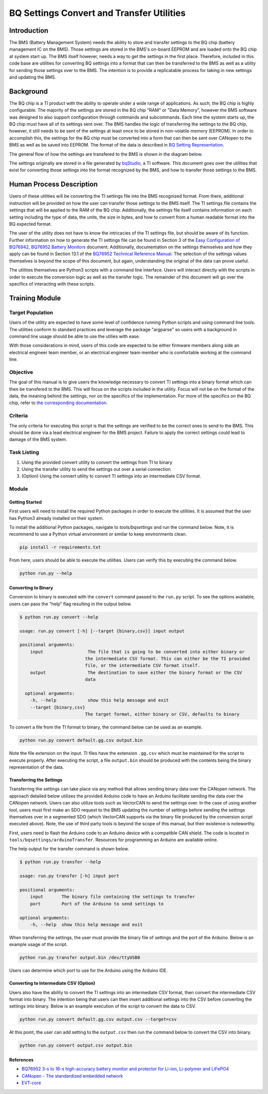 ==========================================
BQ Settings Convert and Transfer Utilities
==========================================

Introduction
============

The BMS (Battery Management System) needs the ability to store and transfer
settings to the BQ chip (battery management IC on the BMS). Those settings are
stored in the BMS's on-board EEPROM and are loaded onto the BQ chip at system
start up. The BMS itself however, needs a way to get the settings in the
first place. Therefore, included in this code base are utilities for converting
BQ settings into a format that can then be transferred to the BMS as well as
a utility for sending those settings over to the BMS. The intention is to
provide a replicatable process for taking in new settings and updating the
BMS.

Background
==========

The BQ chip is a TI product with the ability to operate under a wide range
of applications. As such, the BQ chip is highly configurable. The majority
of the settings are stored in the BQ chip "RAM" or "Data Memory", however the
BMS software was designed to also support configuration through commands and
subcommands. Each time the system starts up, the BQ chip must have all of its
settings sent over. The BMS handles the logic of transferring the settings to
the BQ chip, however, it still needs to be sent of the settings at least once
to be stored in non-volatile memory (EEPROM). In order to accomplish this,
the settings for the BQ chip must be converted into a form that can then
be sent over CANopen to the BMS as well as be saved into EEPROM. The format of
the data is described in `BQ Setting Representation <https://dev1-bms.readthedocs.io/en/latest/BQ/settings_transfer.html#bq-setting-representation>`_.

The general flow of how the settings are transfered to the BMS is shown in the
diagram below.

.. image:: ../_static/images/bq_settings_update_sequence.png
   :width: 300
   :align: center


The settings originally are stored in a file generated by `bqStudio <https://www.ti.com/tool/BQSTUDIO>`_,
a TI software. This document goes over the utilities that exist for converting
those settings into the format recognized by the BMS, and how to transfer those
settings to the BMS.

Human Process Description
=========================

Users of these utilities will be converting the TI settings file into the BMS
recognized format. From there, additional instruction will be provided on how
the user can transfer those settings to the BMS itself. The TI settings file
contains the settings that will be applied to the RAM of the BQ chip.
Additionally, the settings file itself contains information on each setting
including the type of data, the units, the size in bytes, and how to convert
from a human readable format into the BQ expected format.

The user of the utility does not have to know the intricacies of the
TI settings file, but should be aware of its function. Further information on
how to generate the TI settings file can be found in Section 3 of the
`Easy Configuration of BQ76942, BQ76952 Battery Monitors <https://www.ti.com/lit/an/slua991a/slua991a.pdf?ts=1638132333882&ref_url=https%253A%252F%252Fwww.ti.com%252Fproduct%252FBQ76952>`_ document.
Additionally, documentation on the settings themselves and how they apply
can be found in Section 13.1 of the `BQ76952 Technical Reference Manual <https://www.ti.com/lit/ug/sluuby2a/sluuby2a.pdf?ts=1638144629385&ref_url=https%253A%252F%252Fwww.ti.com%252Fproduct%252FBQ76952>`_.
The selection of the settings values themselves is beyond the scope of this
document, but again, understanding the original of the data can prove useful.

The utilities themselves are Python3 scripts with a command line interface.
Users will interact directly with the scripts in order to execute the
conversion logic as well as the transfer logic. The remainder of this
document will go over the specifics of interacting with these scripts.

Training Module
===============

Target Population
-----------------

Users of the utility are expected to have some level of confidence running
Python scripts and using command line tools. The utilities conform to standard
practices and leverage the package "argparse" so users with a background in
command line usage should be able to use the utilies with ease.

With those considerations in mind, users of this code are expected to be
either firmware members along side an electrical engineer team member, or
an electrical engineer team member who is comfortable working at the command
line.

Objective
---------

The goal of this manual is to give users the knowledge necessary to convert
TI settings into a binary format which can then be transfered to the BMS.
This will focus on the scripts included in the utility. Focus will not be
on the format of the data, the meaning behind the settings, nor on the
specifics of the implementation. For more of the specifics on the BQ
chip, refer to `the corresponding documentation <https://dev1-bms.readthedocs.io/en/latest/BQ/index.html>`_.

Criteria
--------

The only criteria for executing this script is that the settings are verified
to be the correct ones to send to the BMS. This should be done via a lead
electrical engineer for the BMS project. Failure to apply the correct settings
could lead to damage of the BMS system.

Task Listing
------------

1. Using the provided convert utility to convert the settings from TI to binary
2. Using the transfer utility to send the settings out over a serial connection
3. (Option) Using the convert utility to convert TI settings into an
   intermediate CSV format.


Module
------

Getting Started
~~~~~~~~~~~~~~~

First users will need to install the required Python packages in order
to execute the utilities. It is assumed that the user has Python3 already
installed on their system.

To install the additional Python packages, navigate to `tools/bqsettings`
and run the command below. Note, it is recommend to use a Python virtual
environment or similar to keep environments clean.

.. code-block:: bash

   pip install -r requirements.txt

From here, users should be able to execute the utilities. Users can verify
this by executing the command below.

.. code-block:: bash

   python run.py --help

Converting to Binary
~~~~~~~~~~~~~~~~~~~~

Conversion to binary is executed with the ``convert`` command passed to the
``run.py`` script. To see the options available, users can pass the "help"
flag resulting in the output below.

.. code-block:: bash

   $ python run.py convert --help

   usage: run.py convert [-h] [--target {binary,csv}] input output

   positional arguments:
       input                 The file that is going to be converted into either binary or
                            the intermediate CSV format. This can either be the TI provided
                            file, or the intermediate CSV format itself.
       output                The destination to save either the binary format or the CSV
                            data

     optional arguments:
       -h, --help            show this help message and exit
       --target {binary,csv}
                            The target format, either binary or CSV, defaults to binary

To convert a file from the TI format to binary, the command below can be
used as an example.

.. code-block:: bash

   python run.py convert default.gg.csv output.bin

Note the file extension on the input. TI files have the extension ``.gg.csv``
which must be maintained for the script to execute properly. After executing
the script, a file ``output.bin`` should be produced with the contents being
the binary representation of the data.

Transferring the Settings
~~~~~~~~~~~~~~~~~~~~~~~~~

Transferring the settings can take place via any method that allows sending
binary data over the CANopen network. The approach detailed below utilizes the
provided Arduino code to have an Arduino facilitate sending the data over the
CANopen network. Users can also utilize tools such as VectorCAN to send the
settings over. In the case of using another tool, users must first make an
SDO request to the BMS updating the number of settings before sending the
settings themselves over in a segmented SDO (which VectorCAN supports via the
binary file produced by the conversion script executed above). Note, the
use of third party tools is beyond the scope of this manual, but their
existence is noteworthy.

First, users need to flash the Arduino code to an Arduino device with a
compatible CAN shield. The code is located in ``tools/bqsettings/arduinoTransfer``.
Resources for programming an Arduino are available online.

The help output for the transfer command is shown below.

.. code-block:: bash

   $ python run.py transfer --help

   usage: run.py transfer [-h] input port

   positional arguments:
       input       The binary file containing the settings to transfer
       port        Port of the Arduino to send settings to

   optional arguments:
       -h, --help  show this help message and exit


When transferring the settings, the user must provide the binary file of
settings and the port of the Arduino. Below is an example usage of the script.

.. code-block:: bash

   python run.py transfer output.bin /dev/ttyUSB0

Users can determine which port to use for the Arduino using the Arduino IDE.

Converting to Intermediate CSV (Option)
~~~~~~~~~~~~~~~~~~~~~~~~~~~~~~~~~~~~~~~

Users also have the ability to convert the TI settings into an intermediate
CSV format, then convert the intermediate CSV format into binary.
The intention being that users can then insert additional settings into the
CSV before converting the settings into binary. Below is an example execution
of the script to convert the data to CSV.

.. code-block:: bash

   python run.py convert default.gg.csv output.csv --target=csv

At this point, the user can add setting to the ``output.csv`` then run
the command below to convert the CSV into binary.

.. code-block:: bash

   python run.py convert output.csv output.bin


References
~~~~~~~~~~

* `BQ76952 3-s to 16-s high-accuracy battery monitor and protector for Li-ion, Li-polymer and LiFePO4 <https://www.ti.com/product/BQ76952>`_
* `CANopen - The standardized embedded network <https://www.can-cia.org/canopen/>`_
* `EVT-core <https://evt-core.readthedocs.io/en/latest/>`_

